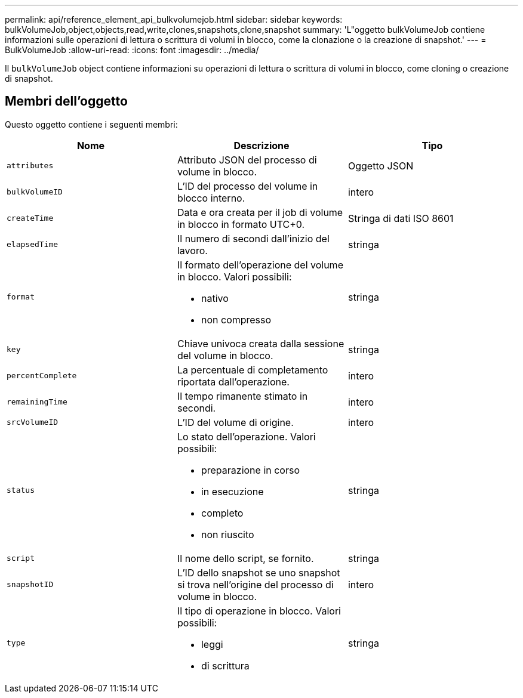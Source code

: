 ---
permalink: api/reference_element_api_bulkvolumejob.html 
sidebar: sidebar 
keywords: bulkVolumeJob,object,objects,read,write,clones,snapshots,clone,snapshot 
summary: 'L"oggetto bulkVolumeJob contiene informazioni sulle operazioni di lettura o scrittura di volumi in blocco, come la clonazione o la creazione di snapshot.' 
---
= BulkVolumeJob
:allow-uri-read: 
:icons: font
:imagesdir: ../media/


[role="lead"]
Il `bulkVolumeJob` object contiene informazioni su operazioni di lettura o scrittura di volumi in blocco, come cloning o creazione di snapshot.



== Membri dell'oggetto

Questo oggetto contiene i seguenti membri:

|===
| Nome | Descrizione | Tipo 


 a| 
`attributes`
 a| 
Attributo JSON del processo di volume in blocco.
 a| 
Oggetto JSON



 a| 
`bulkVolumeID`
 a| 
L'ID del processo del volume in blocco interno.
 a| 
intero



 a| 
`createTime`
 a| 
Data e ora creata per il job di volume in blocco in formato UTC+0.
 a| 
Stringa di dati ISO 8601



 a| 
`elapsedTime`
 a| 
Il numero di secondi dall'inizio del lavoro.
 a| 
stringa



 a| 
`format`
 a| 
Il formato dell'operazione del volume in blocco. Valori possibili:

* nativo
* non compresso

 a| 
stringa



 a| 
`key`
 a| 
Chiave univoca creata dalla sessione del volume in blocco.
 a| 
stringa



 a| 
`percentComplete`
 a| 
La percentuale di completamento riportata dall'operazione.
 a| 
intero



 a| 
`remainingTime`
 a| 
Il tempo rimanente stimato in secondi.
 a| 
intero



 a| 
`srcVolumeID`
 a| 
L'ID del volume di origine.
 a| 
intero



 a| 
`status`
 a| 
Lo stato dell'operazione. Valori possibili:

* preparazione in corso
* in esecuzione
* completo
* non riuscito

 a| 
stringa



 a| 
`script`
 a| 
Il nome dello script, se fornito.
 a| 
stringa



 a| 
`snapshotID`
 a| 
L'ID dello snapshot se uno snapshot si trova nell'origine del processo di volume in blocco.
 a| 
intero



 a| 
`type`
 a| 
Il tipo di operazione in blocco. Valori possibili:

* leggi
* di scrittura

 a| 
stringa

|===